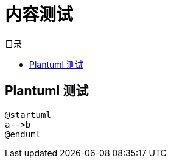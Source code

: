 = 内容测试
:experimental:
:icons: font
:toc: right
:toc-title: 目录
:toclevels: 4
:source-highlighter: rouge

== Plantuml 测试

[plantuml]
----
@startuml
a-->b
@enduml
----
